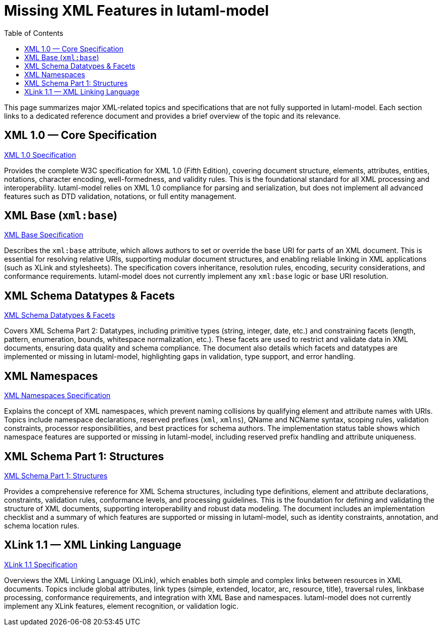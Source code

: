 = Missing XML Features in lutaml-model
:toc:
:toclevels: 2

This page summarizes major XML-related topics and specifications that are not fully supported in lutaml-model. Each section links to a dedicated reference document and provides a brief overview of the topic and its relevance.

== XML 1.0 — Core Specification
link:xml_1.0.adoc[XML 1.0 Specification]
[.description]
Provides the complete W3C specification for XML 1.0 (Fifth Edition), covering document structure, elements, attributes, entities, notations, character encoding, well-formedness, and validity rules. This is the foundational standard for all XML processing and interoperability. lutaml-model relies on XML 1.0 compliance for parsing and serialization, but does not implement all advanced features such as DTD validation, notations, or full entity management.

== XML Base (`xml:base`)
link:xml_base.adoc[XML Base Specification]
[.description]
Describes the `xml:base` attribute, which allows authors to set or override the base URI for parts of an XML document. This is essential for resolving relative URIs, supporting modular document structures, and enabling reliable linking in XML applications (such as XLink and stylesheets). The specification covers inheritance, resolution rules, encoding, security considerations, and conformance requirements. lutaml-model does not currently implement any `xml:base` logic or base URI resolution.

== XML Schema Datatypes & Facets
link:xml_data_types.adoc[XML Schema Datatypes & Facets]
[.description]
Covers XML Schema Part 2: Datatypes, including primitive types (string, integer, date, etc.) and constraining facets (length, pattern, enumeration, bounds, whitespace normalization, etc.). These facets are used to restrict and validate data in XML documents, ensuring data quality and schema compliance. The document also details which facets and datatypes are implemented or missing in lutaml-model, highlighting gaps in validation, type support, and error handling.

== XML Namespaces
link:xml_namespace.adoc[XML Namespaces Specification]
[.description]
Explains the concept of XML namespaces, which prevent naming collisions by qualifying element and attribute names with URIs. Topics include namespace declarations, reserved prefixes (`xml`, `xmlns`), QName and NCName syntax, scoping rules, validation constraints, processor responsibilities, and best practices for schema authors. The implementation status table shows which namespace features are supported or missing in lutaml-model, including reserved prefix handling and attribute uniqueness.

== XML Schema Part 1: Structures
link:xml_schema.adoc[XML Schema Part 1: Structures]
[.description]
Provides a comprehensive reference for XML Schema structures, including type definitions, element and attribute declarations, constraints, validation rules, conformance levels, and processing guidelines. This is the foundation for defining and validating the structure of XML documents, supporting interoperability and robust data modeling. The document includes an implementation checklist and a summary of which features are supported or missing in lutaml-model, such as identity constraints, annotation, and schema location rules.

== XLink 1.1 — XML Linking Language
link:xml_xlink.adoc[XLink 1.1 Specification]
[.description]
Overviews the XML Linking Language (XLink), which enables both simple and complex links between resources in XML documents. Topics include global attributes, link types (simple, extended, locator, arc, resource, title), traversal rules, linkbase processing, conformance requirements, and integration with XML Base and namespaces. lutaml-model does not currently implement any XLink features, element recognition, or validation logic.